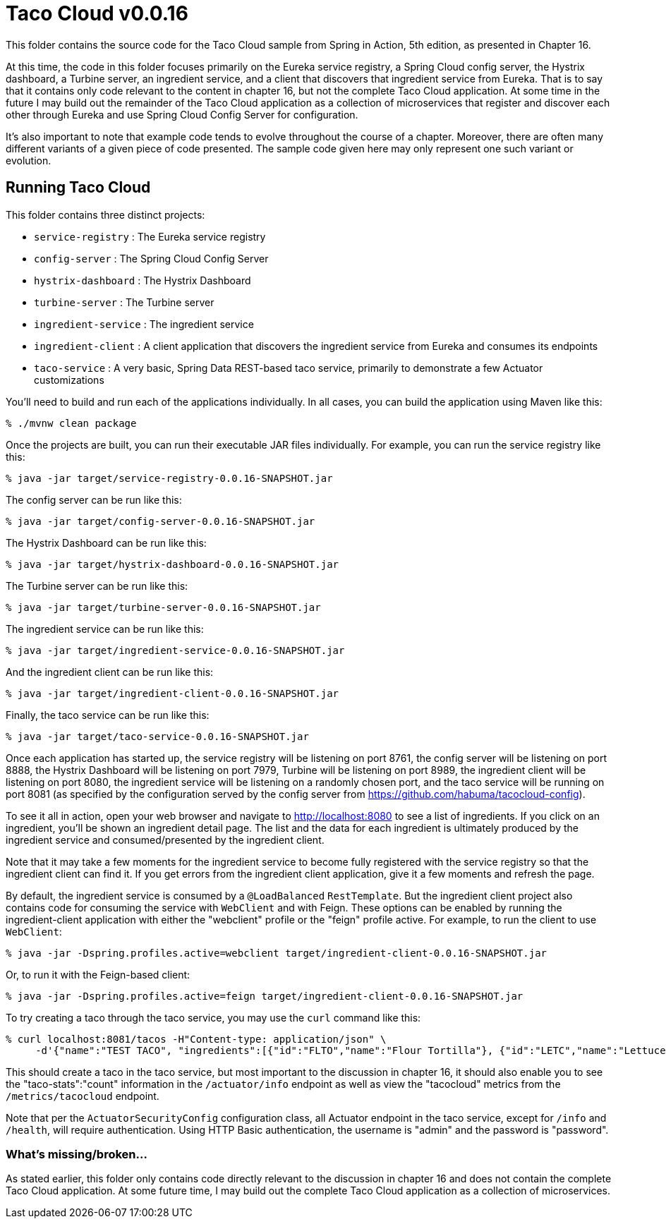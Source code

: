 = Taco Cloud v0.0.16

This folder contains the source code for the Taco Cloud sample from Spring in Action, 5th edition, as presented in Chapter 16.

At this time, the code in this folder focuses primarily on the Eureka service registry, a Spring Cloud config server, the Hystrix dashboard, a Turbine server, an ingredient service, and a client that discovers that ingredient service from Eureka. That is to say that it contains only code relevant to the content in chapter 16, but not the complete Taco Cloud application. At some time in the future I may build out the remainder of the Taco Cloud application as a collection of microservices that register and discover each other through Eureka and use Spring Cloud Config Server for configuration.

It's also important to note that example code tends to evolve throughout the course of a chapter. Moreover, there are often many different variants of a given piece of code presented. The sample code given here may only represent one such variant or evolution.

== Running Taco Cloud

This folder contains three distinct projects:

 * `service-registry` : The Eureka service registry
 * `config-server` : The Spring Cloud Config Server
 * `hystrix-dashboard` : The Hystrix Dashboard
 * `turbine-server` : The Turbine server
 * `ingredient-service` : The ingredient service
 * `ingredient-client` : A client application that discovers the ingredient service from Eureka and consumes its endpoints
 * `taco-service` : A very basic, Spring Data REST-based taco service, primarily to demonstrate a few Actuator customizations

You'll need to build and run each of the applications individually. In all cases, you can build the application using Maven like this:

[source,sh]
----
% ./mvnw clean package
----

Once the projects are built, you can run their executable JAR files individually. For example, you can run the service registry like this:

[source,sh]
----
% java -jar target/service-registry-0.0.16-SNAPSHOT.jar
----

The config server can be run like this:

[source,sh]
----
% java -jar target/config-server-0.0.16-SNAPSHOT.jar
----

The Hystrix Dashboard can be run like this:

[source,sh]
----
% java -jar target/hystrix-dashboard-0.0.16-SNAPSHOT.jar
----

The Turbine server can be run like this:

[source,sh]
----
% java -jar target/turbine-server-0.0.16-SNAPSHOT.jar
----

The ingredient service can be run like this:

[source,sh]
----
% java -jar target/ingredient-service-0.0.16-SNAPSHOT.jar
----

And the ingredient client can be run like this:

[source,sh]
----
% java -jar target/ingredient-client-0.0.16-SNAPSHOT.jar
----

Finally, the taco service can be run like this:

[source,sh]
----
% java -jar target/taco-service-0.0.16-SNAPSHOT.jar
----

Once each application has started up, the service registry will be listening on port 8761, the config server will be listening on port 8888, the Hystrix Dashboard will be listening on port 7979, Turbine will be listening on port 8989, the ingredient client will be listening on port 8080, the ingredient service will be listening on a randomly chosen port, and the taco service will be running on port 8081 (as specified by the configuration served by the config server from https://github.com/habuma/tacocloud-config).

To see it all in action, open your web browser and navigate to http://localhost:8080 to see a list of ingredients. If you click on an ingredient, you'll be shown an ingredient detail page. The list and the data for each ingredient is ultimately produced by the ingredient service and consumed/presented by the ingredient client.

Note that it may take a few moments for the ingredient service to become fully registered with the service registry so that the ingredient client can find it. If you get errors from the ingredient client application, give it a few moments and refresh the page.

By default, the ingredient service is consumed by a `@LoadBalanced` `RestTemplate`. But the ingredient client project also contains code for consuming the service with `WebClient` and with Feign. These options can be enabled by running the ingredient-client application with either the "webclient" profile or the "feign" profile active. For example, to run the client to use `WebClient`:

[source,sh]
----
% java -jar -Dspring.profiles.active=webclient target/ingredient-client-0.0.16-SNAPSHOT.jar
----

Or, to run it with the Feign-based client:

[source,sh]
----
% java -jar -Dspring.profiles.active=feign target/ingredient-client-0.0.16-SNAPSHOT.jar
----

To try creating a taco through the taco service, you may use the `curl` command like this:

[source,sh]
----
% curl localhost:8081/tacos -H"Content-type: application/json" \
     -d'{"name":"TEST TACO", "ingredients":[{"id":"FLTO","name":"Flour Tortilla"}, {"id":"LETC","name":"Lettuce"}, {"id":"GRBF", "name":"Ground Beef"}]}'
----

This should create a taco in the taco service, but most important to the discussion in chapter 16, it should also enable you to see the "taco-stats":"count" information in the `/actuator/info` endpoint as well as view the "tacocloud" metrics from the `/metrics/tacocloud` endpoint.

Note that per the `ActuatorSecurityConfig` configuration class, all Actuator endpoint in the taco service, except for `/info` and `/health`, will require authentication. Using HTTP Basic authentication, the username is "admin" and the password is "password".

=== What's missing/broken...

As stated earlier, this folder only contains code directly relevant to the discussion in chapter 16 and does not contain the complete Taco Cloud application. At some future time, I may build out the complete Taco Cloud application as a collection of microservices.
